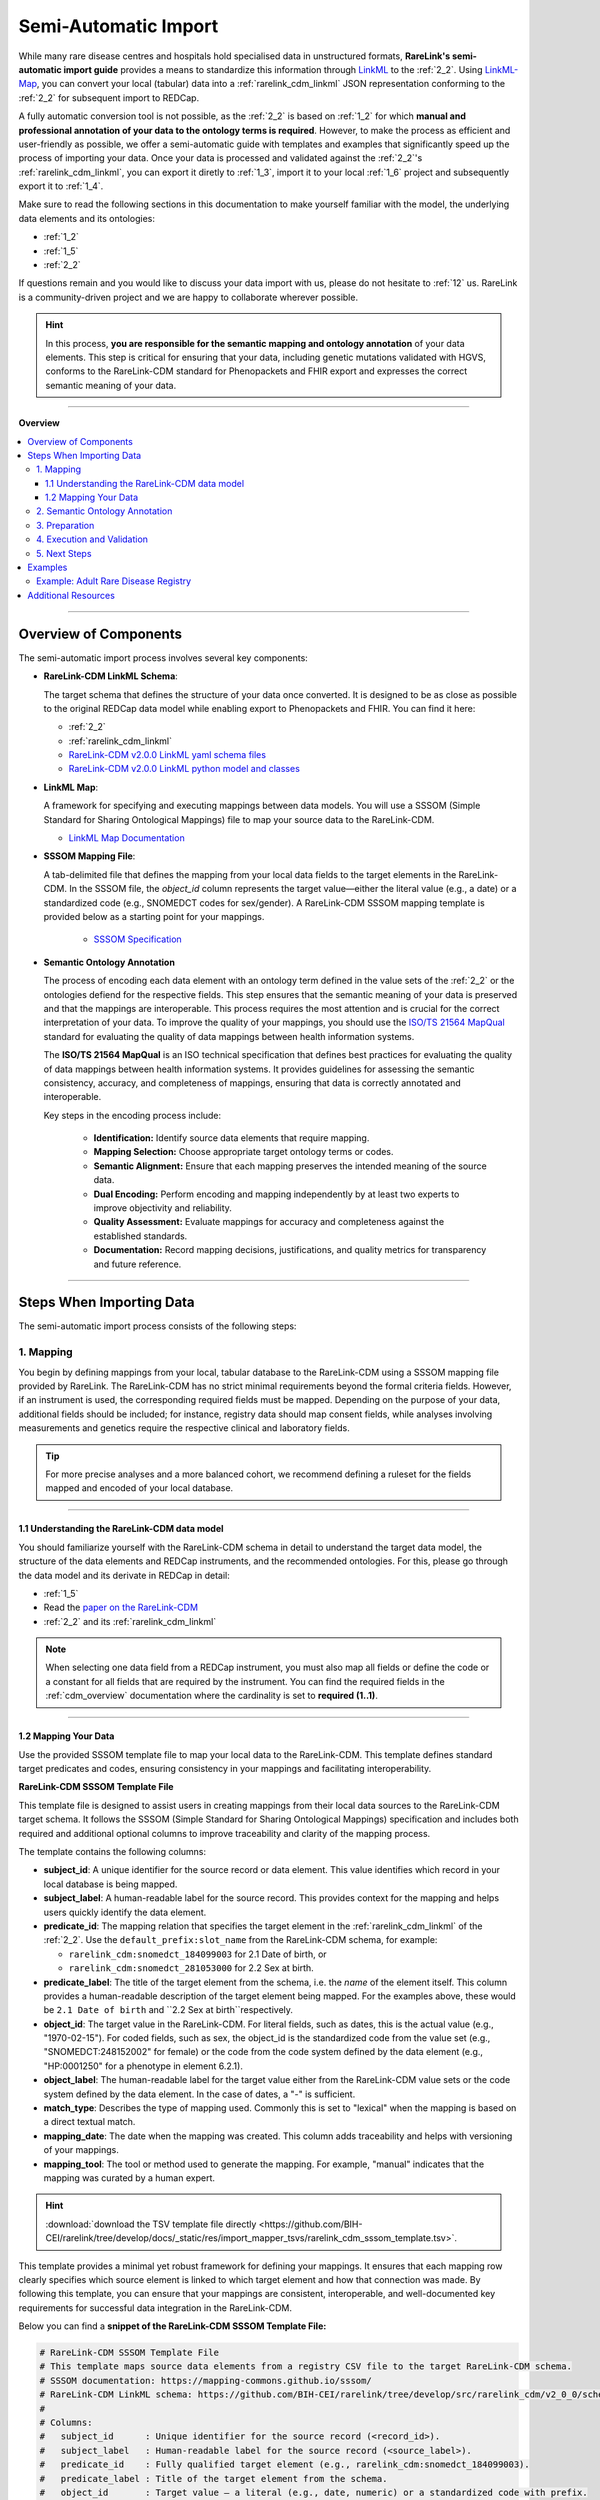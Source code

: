 .. _4_2:

Semi-Automatic Import
===========================

While many rare disease centres and hospitals hold specialised data in 
unstructured formats, **RareLink's semi-automatic import guide** provides a means 
to standardize this information through `LinkML <https://linkml.io/>`_ to the :ref:`2_2`. 
Using `LinkML-Map <https://linkml.io/linkml-map/>`_, you can 
convert your local (tabular) data into a :ref:`rarelink_cdm_linkml` JSON 
representation conforming to the :ref:`2_2` for subsequent import to REDCap.

A fully automatic conversion tool is not possible, as the :ref:`2_2` is
based on :ref:`1_2` for which **manual and professional annotation of your data to the
ontology terms is required**. However, to make the process as efficient and user-friendly
as possible, we offer a semi-automatic guide with templates and examples that 
significantly speed up the process of importing your data. Once your data is
processed and validated against the :ref:`2_2`'s :ref:`rarelink_cdm_linkml`,
you can export it diretly to :ref:`1_3`, import it to your local :ref:`1_6` 
project and subsequently export it to :ref:`1_4`. 

Make sure to read the following sections in this documentation to make yourself 
familiar with the model, the underlying data elements and its ontologies: 

- :ref:`1_2`
- :ref:`1_5`
- :ref:`2_2`

If questions remain and you would like to discuss your data import with us,
please do not hesitate to :ref:`12` us. RareLink is a community-driven project
and we are happy to collaborate wherever possible.

.. hint:: 
   In this process, **you are responsible for the semantic mapping and 
   ontology annotation** of your data elements. This step is critical for 
   ensuring that your data, including genetic mutations validated with HGVS, 
   conforms to the RareLink-CDM standard for Phenopackets and FHIR export and
   expresses the correct semantic meaning of your data.

_________________________

**Overview**

.. contents::
   :local:
   :depth: 3

_________________________

Overview of Components
------------------------
The semi-automatic import process involves several key components:

- **RareLink-CDM LinkML Schema**: 

  The target schema that defines the 
  structure of your data once converted. It is designed to be as close 
  as possible to the original REDCap data model while enabling export 
  to Phenopackets and FHIR. You can find it here:

  - :ref:`2_2`
  - :ref:`rarelink_cdm_linkml` 
  - `RareLink-CDM v2.0.0 LinkML yaml schema files <https://github.com/BIH-CEI/rarelink/tree/develop/src/rarelink_cdm/v2_0_0/schema_definitions>`_
  - `RareLink-CDM v2.0.0 LinkML python model and classes <https://github.com/BIH-CEI/rarelink/tree/develop/src/rarelink_cdm/v2_0_0/datamodel>`_
  
- **LinkML Map**: 

  A framework for specifying and executing mappings between 
  data models. You will use a SSSOM (Simple Standard for Sharing Ontological 
  Mappings) file to map your source data to the RareLink-CDM.
  
  - `LinkML Map Documentation <https://linkml.io/linkml-map/>`_
  
- **SSSOM Mapping File**: 
  
  A tab-delimited file that defines the mapping from 
  your local data fields to the target elements in the RareLink-CDM. In the 
  SSSOM file, the *object_id* column represents the target value—either the 
  literal value (e.g., a date) or a standardized code (e.g., SNOMEDCT codes for 
  sex/gender). A RareLink-CDM SSSOM mapping template is provided below 
  as a starting point for your mappings.

   - `SSSOM Specification <https://mapping-commons.github.io/sssom/>`_

- **Semantic Ontology Annotation**

  The process of encoding each data element with an ontology term defined in the
  value sets of the :ref:`2_2` or the ontologies defiend for the respective 
  fields. This step ensures that the semantic meaning of your data is preserved
  and that the mappings are interoperable. This process requires the most 
  attention and is crucial for the correct interpretation of your data. 
  To improve the quality of your mappings, you should use the `ISO/TS 21564 MapQual <https://www.iso.org/standard/71088.html>`_
  standard for evaluating the quality of data mappings between health information
  systems.

  The **ISO/TS 21564 MapQual** is an ISO technical specification that defines
  best practices for evaluating the quality of data mappings between
  health information systems. It provides guidelines for assessing the
  semantic consistency, accuracy, and completeness of mappings, ensuring
  that data is correctly annotated and interoperable. 

  Key steps in the encoding process include:

   - **Identification:** Identify source data elements that require mapping.
   - **Mapping Selection:** Choose appropriate target ontology terms or codes.
   - **Semantic Alignment:** Ensure that each mapping preserves the intended
     meaning of the source data.
   - **Dual Encoding:** Perform encoding and mapping independently by at least
     two experts to improve objectivity and reliability.
   - **Quality Assessment:** Evaluate mappings for accuracy and completeness
     against the established standards.
   - **Documentation:** Record mapping decisions, justifications, and quality
     metrics for transparency and future reference.

_________________________

Steps When Importing Data
--------------------------
The semi-automatic import process consists of the following steps:

1. Mapping
____________

You begin by defining mappings from your local, tabular database to the 
RareLink-CDM using a SSSOM mapping file provided by RareLink. The RareLink-CDM 
has no strict minimal requirements beyond the formal criteria fields. However, 
if an instrument is used, the corresponding required fields must be mapped. 
Depending on the purpose of your data, additional fields should be included; 
for instance, registry data should map consent fields, while analyses involving 
measurements and genetics require the respective clinical and laboratory fields.

.. tip:: 
   For more precise analyses and a more balanced cohort, we recommend defining a
   ruleset for the fields mapped and encoded of your local database.

____


1.1 Understanding the RareLink-CDM data model
""""""""""""""""""""""""""""""""""""""""""""""""

You should familiarize yourself with the RareLink-CDM schema in detail to 
understand the target data model, the structure of the data elements and 
REDCap instruments, and the recommended ontologies. For this, please go through 
the data model and its derivate in REDCap in detail: 

- :ref:`1_5`
- Read the `paper on the RareLink-CDM <https://www.nature.com/articles/s41597-025-04558-z>`_
- :ref:`2_2` and its :ref:`rarelink_cdm_linkml`

.. note:: 
   When selecting one data field from a REDCap instrument, you must also map 
   all fields or define the code or a constant for all fields that are required
   by the instrument. You can find the required fields in the :ref:`cdm_overview` 
   documentation where the cardinality is set to **required (1..1)**.

____

1.2 Mapping Your Data
""""""""""""""""""""""""

Use the provided SSSOM template file to map your local data to the RareLink-CDM.
This template defines standard target predicates and codes, ensuring consistency
in your mappings and facilitating interoperability.

**RareLink-CDM SSSOM Template File**

This template file is designed to assist users in creating mappings from their 
local data sources to the RareLink-CDM target schema. It follows the SSSOM 
(Simple Standard for Sharing Ontological Mappings) specification and includes 
both required and additional optional columns to improve traceability and 
clarity of the mapping process.

The template contains the following columns:

- **subject_id**:  
  A unique identifier for the source record or data element. This value 
  identifies which record in your local database is being mapped.

- **subject_label**:  
  A human-readable label for the source record. This provides context 
  for the mapping and helps users quickly identify the data element.

- **predicate_id**:  
  The mapping relation that specifies the target element in the :ref:`rarelink_cdm_linkml` of 
  the :ref:`2_2`. Use the ``default_prefix:slot_name`` from the
  RareLink-CDM schema, for example:

  - ``rarelink_cdm:snomedct_184099003`` for 2.1 Date of birth, or 
  - ``rarelink_cdm:snomedct_281053000`` for 2.2 Sex at birth. 

- **predicate_label**:  
  The title of the target element from the schema, i.e. the *name* of the element
  itself. This column provides a human-readable description of the target element being mapped.
  For the examples above, these would be ``2.1 Date of birth`` and ``2.2 Sex at birth``respectively.

- **object_id**:  
  The target value in the RareLink-CDM. For literal fields, such as dates, 
  this is the actual value (e.g., "1970-02-15"). For coded fields, such as 
  sex, the object_id is the standardized code from the value set
  (e.g., "SNOMEDCT:248152002" for female) or the code from the code system defined
  by the data element (e.g., "HP:0001250" for a phenotype in element 6.2.1).

- **object_label**: The human-readable label for the target value either from the
  RareLink-CDM value sets or the code system defined by the data element. In 
  the case of dates, a "-" is sufficient.

- **match_type**:  
  Describes the type of mapping used. Commonly this is set to "lexical" 
  when the mapping is based on a direct textual match.

- **mapping_date**:  
  The date when the mapping was created. This column adds traceability 
  and helps with versioning of your mappings.

- **mapping_tool**:  
  The tool or method used to generate the mapping. For example, "manual" 
  indicates that the mapping was curated by a human expert.

.. hint::

   :download:`download the TSV template file directly <https://github.com/BIH-CEI/rarelink/tree/develop/docs/_static/res/import_mapper_tsvs/rarelink_cdm_sssom_template.tsv>`.

This template provides a minimal yet robust framework for defining your 
mappings. It ensures that each mapping row clearly specifies which source 
element is linked to which target element and how that connection was made. 
By following this template, you can ensure that your mappings are consistent, 
interoperable, and well-documented key requirements for successful data 
integration in the RareLink-CDM.

Below you can find a **snippet of the RareLink-CDM SSSOM Template File:**

.. code-block:: tsv

   # RareLink-CDM SSSOM Template File
   # This template maps source data elements from a registry CSV file to the target RareLink-CDM schema.
   # SSSOM documentation: https://mapping-commons.github.io/sssom/
   # RareLink-CDM LinkML schema: https://github.com/BIH-CEI/rarelink/tree/develop/src/rarelink_cdm/v2_0_0/schema_definitions
   #
   # Columns:
   #   subject_id      : Unique identifier for the source record (<record_id>).
   #   subject_label   : Human-readable label for the source record (<source_label>).
   #   predicate_id    : Fully qualified target element (e.g., rarelink_cdm:snomedct_184099003).
   #   predicate_label : Title of the target element from the schema.
   #   object_id       : Target value – a literal (e.g., date, numeric) or a standardized code with prefix.
   #   object_label    : Human-readable label for the target value (use "-" for dates/numerics when no label is needed).
   #   match_type      : Mapping derivation type (e.g., "lexical").
   #   mapping_date    : Date when the mapping was created (<mapping_date>).
   #   mapping_tool    : Method used to create the mapping (e.g., "manual").
   #
   subject_id	subject_label	predicate_id	predicate_label	object_id	object_label	match_type	mapping_date	mapping_tool
   # === Formal Criteria (Singular) ===
   <record_id>	"<source_label>"	rarelink_cdm:snomedct_422549004	"1.1 Pseudonym"	<record_id>	<record_id>	lexical	<mapping_date>	manual
   <record_id>	"<source_label>"	rarelink_cdm:snomedct_399423000	"1.2 Date of admission"	<record_id>	<record_id>	lexical	<mapping_date>	manual
   #
   # === Personal Information (Singular) ===
   <record_id>	"<source_label>"	rarelink_cdm:snomedct_184099003	"2.1 Date of birth"	<dob>	-	lexical	<mapping_date>	manual
   <record_id>	"<source_label>"	rarelink_cdm:snomedct_281053000	"2.2 Sex at birth"	<SNOMEDCT_sex_code>	<sex_label>	lexical	<mapping_date>	manual
   <record_id>	"<source_label>"	rarelink_cdm:snomedct_1296886006	"2.3 Karyotypic Sex"	<karyotype_code>	<karyotype_label>	lexical	<mapping_date>	manual
   <record_id>	"<source_label>"	rarelink_cdm:snomedct_263493000	"2.4 Gender Identity"	<SNOMEDCT_gender_code>	<gender_identity_label>	lexical	<mapping_date>	manual
   <record_id>	"<source_label>"	rarelink_cdm:snomedct_370159000	"2.5 Country of birth"	<ISO3166_code>	<ISO3166_code>	lexical	<mapping_date>	manual
   #
   # === Patient Status (Repeating Allowed) ===
   <record_id>	"<source_label>"	rarelink_cdm:snomedct_278844005	"3.1 Vital Status"	<vital_status_code>	<vital_status_label>	lexical	<mapping_date>	manual
   <record_id>	"<source_label>"	rarelink_cdm:snomedct_398299004	"3.2 Time of Death"	<death_date>	<death_date>	lexical	<mapping_date>	manual
   <record_id>	"<source_label>"	rarelink_cdm:snomedct_184305005	"3.3 Cause of Death"	<cause_of_death_code>	<cause_of_death_label>	lexical	<mapping_date>	manual
   <record_id>	"<source_label>"	rarelink_cdm:snomedct_105727008	"3.4 Age Category"	<age_category_code>	<age_category_label>	lexical	<mapping_date>	manual
   <record_id>	"<source_label>"	rarelink_cdm:snomedct_412726003	"3.5 Length of Gestation at Birth"	<gestation_length>	<gestation_length>	lexical	<mapping_date>	manual
   <record_id>	"<source_label>"	rarelink_cdm:snomedct_723663001	"3.6 Undiagnosed RD Case"	<undiagnosed_flag>	<undiagnosed_flag>	lexical	<mapping_date>	manual
   #
   # === Care Pathway (Repeating Allowed) ===
   <record_id>	"<source_label>"	rarelink_cdm:hl7fhir_enc_period_start	"4.1 Encounter Start"	<encounter_start_date>	-	lexical	<mapping_date>	manual
   <record_id>	"<source_label>"	rarelink_cdm:hl7fhir_enc_period_end	"4.2 Encounter End"	<encounter_end_date>	-	lexical	<mapping_date>	manual
   <record_id>	"<source_label>"	rarelink_cdm:snomedct_305058001	"4.3 Encounter Status"	<encounter_status_code>	<encounter_status_label>	lexical	<mapping_date>	manual
   <record_id>	"<source_label>"	rarelink_cdm:hl7fhir_encounter_class	"4.4 Encounter Class"	<encounter_class_code>	<encounter_class_label>	lexical	<mapping_date>	manual
   #
   # === Disease Information (Repeating Allowed) ===
   <record_id>	"<source_label>"	rarelink_cdm:disease_coding	"5.0 Disease Coding System"	<disease_coding>	<disease_coding>	lexical	<mapping_date>	manual
   <record_id>	"<source_label>"	rarelink_cdm:snomedct_64572001_mondo	"5.1 Disease [MONDO]"	<disease_mondocode>	<disease_label>	lexical	<mapping_date>	manual
   # [...]
   # === Phenotypic Features (Repeating Allowed) ===
   <record_id>	"<source_label>"	rarelink_cdm:snomedct_8116006	"6.2.1 Phenotypic Feature"	<phenotype1_code>	<phenotype1_label>	lexical	<mapping_date>	manual
   <record_id>	"<source_label>"	rarelink_cdm:snomedct_363778006	"6.2.2 Phenotypic Feature Status"	<phenotype1_status_code>	<phenotype1_status_label>	lexical	<mapping_date>	manual
   <record_id>	"<source_label>"	rarelink_cdm:snomedct_8116006_onset	"6.2.3 Determination Date"	<phenotype1_onset>	-	lexical	<mapping_date>	manual
   <record_id>	"<source_label>"	rarelink_cdm:snomedct_8116006_resolut	"6.2.4 Resolution Date"	<phenotype1_resolution>	-	lexical	<mapping_date>	manual
   <record_id>	"<source_label>"	rarelink_cdm:hp_0003674	"6.2.5 Age of Onset"	<phenotype_age_onset>	<phenotype_age_onset>	lexical	<mapping_date>	manual
   <record_id>	"<source_label>"	rarelink_cdm:hp_0011008	"6.2.6 Temporal Pattern"	<temporal_pattern_code>	<temporal_pattern_label>	lexical	<mapping_date>	manual
   <record_id>	"<source_label>"	rarelink_cdm:hp_0012824	"6.2.7 Phenotype Severity"	<phenotype_severity_code>	<phenotype_severity_label>	lexical	<mapping_date>	manual
   # additional phenotype (if applicable)
   <record_id>	"<source_label>"	rarelink_cdm:snomedct_8116006	"6.2.1 Phenotypic Feature"	<phenotype2_code>	<phenotype2_label>	lexical	<mapping_date>	manual
   <record_id>	"<source_label>"	rarelink_cdm:snomedct_8116006_onset	"6.2.3 Determination Date"	<phenotype2_onset>	-	lexical	<mapping_date>	manual
   #
   # === Measurements (Repeating Allowed) ===
   # Measurement 1 
   <record_id>	"<source_label>"	rarelink_cdm:ncit_c60819	"6.3.1 Assay"	<assay_A_code>	<assay_A_label>	lexical	<mapping_date>	manual
   <record_id>	"<source_label>"	rarelink_cdm:ncit_c25712	"6.3.2 Measurement Value"	<measurement_A_value>	<measurement_A_value>	lexical	<mapping_date>	manual
   <record_id>	"<source_label>"	rarelink_cdm:ncit_c92571	"6.3.3 Unit"	<unit_A_code>	<unit_A_label>	lexical	<mapping_date>	manual
   <record_id>	"<source_label>"	rarelink_cdm:ncit_c41255	"6.3.4 Interpretation"	<measurement_A_interpretation_code>	<measurement_A_interpretation_label>	lexical	<mapping_date>	manual
   <record_id>	"<source_label>"	rarelink_cdm:ncit_c82577	"6.3.5 Time Observed"	<time_A_observed>	-	lexical	<mapping_date>	manual
   # Measurement 2 
   <record_id>	"<source_label>"	rarelink_cdm:ncit_c60819	"6.3.1 Assay"	<assay_B_code>	<assay_B_label>	lexical	<mapping_date>	manual
   <record_id>	"<source_label>"	rarelink_cdm:ncit_c25712	"6.3.2 Measurement Value"	<measurement_B_value>	<measurement_B_value>	lexical	<mapping_date>	manual
   <record_id>	"<source_label>"	rarelink_cdm:ncit_c92571	"6.3.3 Unit"	<unit_B_code>	<unit_B_label>	lexical	<mapping_date>	manual
   <record_id>	"<source_label>"	rarelink_cdm:ncit_c41255	"6.3.4 Interpretation"	<measurement_B_interpretation_code>	<measurement_B_interpretation_label>	lexical	<mapping_date>	manual
   <record_id>	"<source_label>"	rarelink_cdm:ncit_c82577	"6.3.5 Time Observed"	<time_B_observed>	-	lexical	<mapping_date>	manual
   # [...]
   #
   # you cn find the entire template file here: https://github.com/BIH-CEI/rarelink/tree/develop/docs/_static/res/import_mapper_tsvs

.. tip:: 
   You can view and download all the example csv and sssom mapping files:
   
   - `RareLink-CDM SSSOM Mapping Examples <https://github.com/BIH-CEI/rarelink/tree/develop/docs/_static/res/import_mapper_tsvs>`_ or
   
   - :download:`download the TSV template file directly <https://github.com/BIH-CEI/rarelink/tree/develop/docs/_static/res/import_mapper_tsvs/rarelink_cdm_sssom_template.tsv>`.

____


2. Semantic Ontology Annotation
_________________________________

According to your mappings, you must encode each data element with its 
recommended ontology term of its 

- **value set** (e.g.: 2.2. Sex at Birth) or 
- **an ontology term of the coding system** defined (e.g. 5.1 Disease [MONDO]).

This step ensures that the semantic meaning of your 
data is preserved and that the mappings are interoperable. Within the 
:ref:`2_2`'s :ref:`rarelink_cdm_linkml` you will find the slot names, the value set 
encodings and the codesystems required for the encoding.

.. note:: 

   As explained above, the `ISO/TS 21564 MapQual <https://www.iso.org/standard/71088.html>`_
   should be followed to ensure the quality of your mappings! In the above 
   section on components you find more details.

Then, write the results into the SSSOM mapping file using the template provided above
into the columns ``object_id`` and ``object_label`` while selecting the correct 
``predicate_id`` and ``predicate_label`` from the RareLink-CDM schema's data elements. 

.. tip:: 
   
   Use the user-friendly Ontology Lookup Service (OLS) to find the correct 
   ontology terms for your data elements. You can access the OLS here: https://www.ebi.ac.uk/ols4/ontologies.
   Do not forget to note the versions of the ontologies used and save it as 
   metadata for your dataset.

____


3. Preparation
_________________________________

Prepare for command execution by ensuring you have:  

   - A valid source data file (e.g., an Excel or CSV export of your local database)  
   - Your SSSOM mapping file  
   - The RareLink-CDM schema file (e.g., ``rarelink_cdm.yaml``)  

LinkML-Map will use these inputs to transform your data into JSON that conforms 
to the RareLink-CDM model.

Then you can run LinkML Map: 

.. code-block:: bash

   linkml-tr map-data -T tr.yaml -s <path_to_rarelink_cdm.yaml> <path_to_my-data.yaml>

____


4. Execution and Validation
_________________________________

Run the integrated RareLink CLI command (e.g., ``rarelink import``) to perform 
the conversion. As part of the execution, validate your data against the RareLink-CDM 
LinkML schema using the following command:

.. code-block:: bash

    linkml-validate --schema src/rarelink_cdm/v2_0_0/schema_definitions/rarelink_cdm.yaml <path_to_your_data.json>

This validation step ensures that your data conforms to the model before 
proceeding to further export (such as to Phenopackets) or upload to REDCap.

____

5. Next Steps
_________________________________

After validation, your RareLink-CDM data is ready. You may now choose to export 
the data as Phenopackets or upload it to your REDCap project using the command:

.. code-block:: bash

   rarelink redcap upload-records

or export it directly to Phenopackets using: 

.. code-block:: bash

   rarelink phenopackets export

____

Examples
----------
Below we provide an example of a semi-structured tabular database with five 
individuals along with their corresponding SSSOM mapping files.

.. tip:: 
   You can view and download all the example csv and sssom mapping files here: 
   `RareLink-CDM SSSOM Mapping Examples <https://github.com/BIH-CEI/rarelink/tree/develop/docs/_static/res/import_mapper_tsvs>`_.

____

Example: Adult Rare Disease Registry
____________________________________________

Includes clinical, laboratory, patient status, and genetic data.

.. code-block:: csv

   Pseudonym,Sex,Gender,DOB,Disease_Diagnosis,Symptoms,Symptom_Dates,Lab_Measurements,Lab_Measurement_Dates,Patient_Status,Time_at_Last_Visit,Consent_Given,Genetic_Mutation,Zygosity,Mutation_Type,Genomic_Diagnosis
   ADR001,Female,Female,1970-02-15,Wilson Disease,"Hepatic dysfunction; tremors","2020-03-10;2020-04-15","Serum ceruloplasmin:12 mg/dL; ALT:85 U/L","2020-03-12;2020-03-12",Alive,2022-10-01,Y,ATP7B:c.3207C>A,Heterozygous,Missense,Wilson Disease confirmed
   ADR002,Male,Male,1982-07-30,Fabry Disease,"Angiokeratomas; Acroparesthesias","2019-06-20;2019-07-01","α-Gal A activity:Low; Creatinine:1.2 mg/dL","2019-06-22;2019-06-22",Alive,2021-12-15,Y,GLA:c.936+919G>A,Hemizygous,Deletion,Fabry Disease suspected
   ADR003,Female,Female,1965-11-05,Wilson Disease,"Jaundice; Neurological impairment","2018-02-05;2018-03-10","Serum ceruloplasmin:9 mg/dL; Bilirubin:3.2 mg/dL","2018-02-07;2018-02-07",Dead,2018-03-15,N,ATP7B:c.2304insG,Homozygous,Frameshift,Wilson Disease confirmed
   ADR004,Female,Female,1978-04-10,Fabry Disease,"Corneal verticillata; Peripheral neuropathy","2021-01-15;2021-01-20","α-Gal A activity:Borderline; ECG:Abnormal","2021-01-16;2021-01-16",Alive,2022-05-10,Y,GLA:c.937G>T,Hemizygous,Nonsense,Fabry Disease confirmed
   ADR005,Male,Male,1980-12-20,Fabry Disease,"Renal insufficiency; Cardiac issues","2020-11-05;2020-11-05","α-Gal A activity:Low; eGFR:45 mL/min","2020-11-06;2020-11-06",Alive,2022-08-22,Y,GLA:c.937G>A,Hemizygous,Missense,Fabry Disease confirmed

This dataset comprises records for adult patients diagnosed with rare diseases  
such as Wilson Disease and Fabry Disease. It includes essential clinical data  
(e.g., date of birth, sex at birth, disease diagnosis, symptoms, lab measurements,  
patient status, time at last visit, and genetic mutation details). The accompanying  
SSSOM mapping template guides you in mapping these source fields to the RareLink-CDM  
schema.

.. code-block:: tsv

   # Adult Rare Disease Registry SSSOM Mapping Template
   # This template maps key fields from an adult rare disease registry CSV file
   # to the RareLink-CDM target schema.
   #
   subject_id	subject_label	predicate_id	predicate_label	object_id	object_label	match_type	mapping_date	mapping_tool
   ADR001	"Patient ADR001"	rarelink_cdm:snomedct_422549004	"1.1 Pseudonym"	ADR001	ADR001	lexical	2025-01-01	manual
   ADR001	"Patient ADR001"	rarelink_cdm:snomedct_184099003	"2.1 Date of birth"	1970-02-15	-	lexical	2025-01-01	manual
   ADR001	"Patient ADR001"	rarelink_cdm:snomedct_281053000	"2.2 Sex at birth"	SNOMEDCT:248152002	Female	lexical	2025-01-01	manual
   ADR001	"Patient ADR001"	rarelink_cdm:snomedct_263493000	"2.4 Gender Identity"	SNOMEDCT:446141000124107	Female gender identity	lexical	2025-01-01	manual
   ADR001	"Patient ADR001"	rarelink_cdm:snomedct_278844005	"3.1 Vital Status"	SNOMEDCT:438949009	Alive	lexical	2025-01-01	manual
   ADR001	"Patient ADR001"	rarelink_cdm:snomedct_64572001_mondo	"5.1 Disease [MONDO]"	MONDO:0012345	Wilson Disease	lexical	2025-01-01	manual
   ADR001	"Patient ADR001"	rarelink_cdm:loinc_99498_8	"5.2 Verification status"	HL7FHIR:confirmed	Confirmed	lexical	2025-01-01	manual
   ADR001	"Patient ADR001"	rarelink_cdm:snomedct_106221001_mondo	"6.1.1 Genetic Diagnosis [MONDO]"	MONDO:0012345	Wilson Disease	lexical	2025-01-01	manual
   ADR001	"Patient ADR001"	rarelink_cdm:loinc_lp7824_8	"6.1.6 Genetic Mutation String"	ATP7B:c.3207C>A	-	lexical	2025-01-01	manual
   ADR001	"Patient ADR001"	rarelink_cdm:loinc_53034_5	"6.1.11 Zygosity"	LOINC:LA6706-1	Heterozygous	lexical	2025-01-01	manual
   ADR001	"Patient ADR001"	rarelink_cdm:loinc_48019_4_other	"6.1.13 DNA Change Type"	LOINC:LA6698-0	Missense	lexical	2025-01-01	manual
   ADR001	"Patient ADR001"	rarelink_cdm:snomedct_309370004	"7.1 Consent Status"	hl7fhir_active	"Active"	lexical	2025-01-01	manual
   # Repeating elements: Patient ADR001 has two phenotypic features.
   ADR001	"Patient ADR001"	rarelink_cdm:snomedct_8116006	"6.2.1 Phenotypic Feature"	HP:0002480	hepatic encephalopathy	lexical	2025-01-01	manual
   ADR001	"Patient ADR001"	rarelink_cdm:snomedct_8116006_onset	"6.2.3 Determination Date"	2020-03-10	-	lexical	2025-01-01	manual
   ADR001	"Patient ADR001"	rarelink_cdm:snomedct_8116006	"6.2.1 Phenotypic Feature"	HP:0001337	tremors	lexical	2025-01-01	manual
   ADR001	"Patient ADR001"	rarelink_cdm:snomedct_8116006_onset	"6.2.3 Determination Date"	2020-04-15	-	lexical	2025-01-01	manual
   # Repeating elements: Patient ADR001 has two measurements.
   ADR001	"Patient ADR001"	rarelink_cdm:ncit_c60819	"6.3.1 Assay"	LOINC:2064-4	Ceruloplasmin [Mass/volume]	lexical	2025-01-01	manual
   ADR001	"Patient ADR001"	rarelink_cdm:ncit_c25712	"6.3.2 Measurement Value"	12	12	lexical	2025-01-01	manual
   ADR001	"Patient ADR001"	rarelink_cdm:ncit_c92571	"6.3.3 Unit"	UO:0010067	milligram per deciliter	lexical	2025-01-01	manual
   ADR001	"Patient ADR001"	rarelink_cdm:ncit_c82577	"6.3.5 Time Observed"	2020-03-12	-	lexical	2025-01-01	manual
   ADR001	"Patient ADR001"	rarelink_cdm:ncit_c60819	"6.3.1 Assay"	LOINC:1742-6	Alanine aminotransferase [Enzymatic activity/volume] in Serum or Plasma	lexical	2025-01-01	manual
   ADR001	"Patient ADR001"	rarelink_cdm:ncit_c25712	"6.3.2 Measurement Value"	85	-	lexical	2025-01-01	manual
   ADR001	"Patient ADR001"	rarelink_cdm:ncit_c92571	"6.3.3 Unit"	UO:0000179	unit per liter	lexical	2025-01-01	manual
   ADR001	"Patient ADR001"	rarelink_cdm:ncit_c82577	"6.3.5 Time Observed"	2020-03-12	-	lexical	2025-01-01	manual
   #
   # Mappings for a second patient (ADR002)
   ADR002	"Patient ADR002"	rarelink_cdm:snomedct_422549004	"1.1 Pseudonym"	ADR002	ADR002	lexical	2025-01-01	manual
   ADR002	"Patient ADR002"	rarelink_cdm:snomedct_184099003	"2.1 Date of birth"	1982-07-30	1982-07-30	lexical	2025-01-01	manual
   ADR002	"Patient ADR002"	rarelink_cdm:snomedct_281053000	"2.2 Sex at birth"	SNOMEDCT:248153007	Male	lexical	2025-01-01	manual
   ADR002	"Patient ADR002"	rarelink_cdm:snomedct_278844005	"3.1 Vital Status"	SNOMEDCT:438949009	Alive	lexical	2025-01-01	manual
   ADR002	"Patient ADR002"	rarelink_cdm:snomedct_64572001_mondo	"5.1 Disease [MONDO]"	MONDO:0010526	Fabry Disease	lexical	2025-01-01	manual
   ADR002	"Patient ADR002"	rarelink_cdm:loinc_99498_8	"5.2 Verification status"	HL7FHIR:differential	Differential	lexical	2025-01-01	manual
   ADR001	"Patient ADR001"	rarelink_cdm:snomedct_106221001_mondo	"6.1.1 Genetic Diagnosis [MONDO]"	MONDO:0010526	Fabry Disease	lexical	2025-01-01	manual
   ADR002	"Patient ADR002"	rarelink_cdm:loinc_lp7824_8	"6.1.6 Genetic Mutation String"	GLA:c.936+919G>A	-	lexical	2025-01-01	manual
   ADR002	"Patient ADR002"	rarelink_cdm:loinc_53034_5	"6.1.11 Zygosity"	LOINC:LA6707-9	Hemizygous	lexical	2025-01-01	manual
   ADR002	"Patient ADR002"	rarelink_cdm:loinc_48019_4	"6.1.13 DNA Change Type"	LOINC:LA6692-3	Deletion	lexical	2025-01-01	manual
   ADR002	"Patient ADR002"	rarelink_cdm:snomedct_309370004	"7.1 Consent Status"	hl7fhir_active	"Active"	lexical	2025-01-01	manual
   # Repeating elements: Patient ADR002 has two phenotypic features.
   ADR002	"Patient ADR002"	rarelink_cdm:snomedct_8116006	"6.2.1 Phenotypic Feature"	HP:0001071	Angiokeratoma corporis diffusum	lexical	2025-01-01	manual
   ADR002	"Patient ADR002"	rarelink_cdm:snomedct_8116006_onset	"6.2.3 Determination Date"	2019-06-20	-	lexical	2025-01-01	manual
   ADR002	"Patient ADR002"	rarelink_cdm:snomedct_8116006	"6.2.1 Phenotypic Feature"	HP:0031006	Acroparesthesias	lexical	2025-01-01	manual
   ADR002	"Patient ADR002"	rarelink_cdm:snomedct_8116006_onset	"6.2.3 Determination Date"	2019-07-01	-	lexical	2025-01-01	manual
   # Repeating elements: Patient ADR002 has two measurements.
   ADR002	"Patient ADR002"	rarelink_cdm:ncit_c60819	"6.3.1 Assay"	LOINC:55908-8	Alpha galactosidase A [Enzymatic activity/volume] in DBS	lexical	2025-01-01	manual
   ADR002	"Patient ADR002"	rarelink_cdm:ncit_c41255	"6.3.4 Interpretation"	NCIT:C78801	Value Below Reference Range	lexical	2025-01-01	manual
   ADR002	"Patient ADR002"	rarelink_cdm:ncit_c82577	"6.3.5 Time Observed"	2019-06-22	-	lexical	2025-01-01	manual
   ADR002	"Patient ADR002"	rarelink_cdm:ncit_c60819	"6.3.1 Assay"	LOINC:2160-0	Creatinine [Mass/volume] in Serum or Plasma	lexical	2025-01-01	manual
   ADR002	"Patient ADR002"	rarelink_cdm:ncit_c25712	"6.3.2 Measurement Value"	1.2	-	lexical	2025-01-01	manual
   ADR002	"Patient ADR002"	rarelink_cdm:ncit_c92571	"6.3.3 Unit"	UO:0010067	milligram per deciliter	lexical	2025-01-01	manual
   ADR002	"Patient ADR002"	rarelink_cdm:ncit_c82577	"6.3.5 Time Observed"	2019-06-22	-	lexical	2025-01-01	manual
   #
   # Mappings for Patient three, four and five are within the file below.

.. tip:: 
   You can view and download all the example csv and sssom mapping files here: 
   `RareLink-CDM SSSOM Mapping Examples <https://github.com/BIH-CEI/rarelink/tree/develop/docs/_static/res/import_mapper_tsvs>`_.

_____

Additional Resources
----------------------
- `LinkML Map Documentation <https://linkml.io/linkml-map/>`_
- `SSSOM Specification <https://mapping-commons.github.io/sssom/>`_
- `RareLink-CDM Documentation <https://rarelink.readthedocs.io/en/latest/2_rarelink_framework/2_2_rarelink_cdm.html>`_
- `RareLink GitHub Repository <https://github.com/BIH-CEI/rarelink>`_
- `RareLink-CDM SSSOM Mapping Examples <https://github.com/BIH-CEI/rarelink/tree/develop/docs/_static/res/import_mapper_tsvs>`_
- :download:`download the TSV template file directly <https://github.com/BIH-CEI/rarelink/tree/develop/docs/_static/res/import_mapper_tsvs/rarelink_cdm_sssom_template.tsv>`.